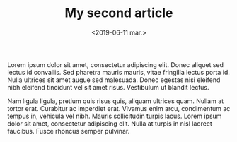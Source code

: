 #+TITLE: My second article
#+date: <2019-06-11 mar.>

Lorem ipsum dolor sit amet, consectetur adipiscing elit. Donec aliquet
sed lectus id convallis. Sed pharetra mauris mauris, vitae fringilla
lectus porta id. Nulla ultrices sit amet augue sed malesuada. Donec
egestas nisi eleifend nibh eleifend tincidunt vel sit amet
risus. Vestibulum ut blandit lectus.

Nam ligula ligula, pretium quis risus quis, aliquam ultrices
quam. Nullam at tortor erat. Curabitur ac imperdiet erat. Vivamus enim
arcu, condimentum ac tempus in, vehicula vel nibh. Mauris sollicitudin
turpis lacus. Lorem ipsum dolor sit amet, consectetur adipiscing
elit. Nulla at turpis in nisl laoreet faucibus. Fusce rhoncus semper
pulvinar.
